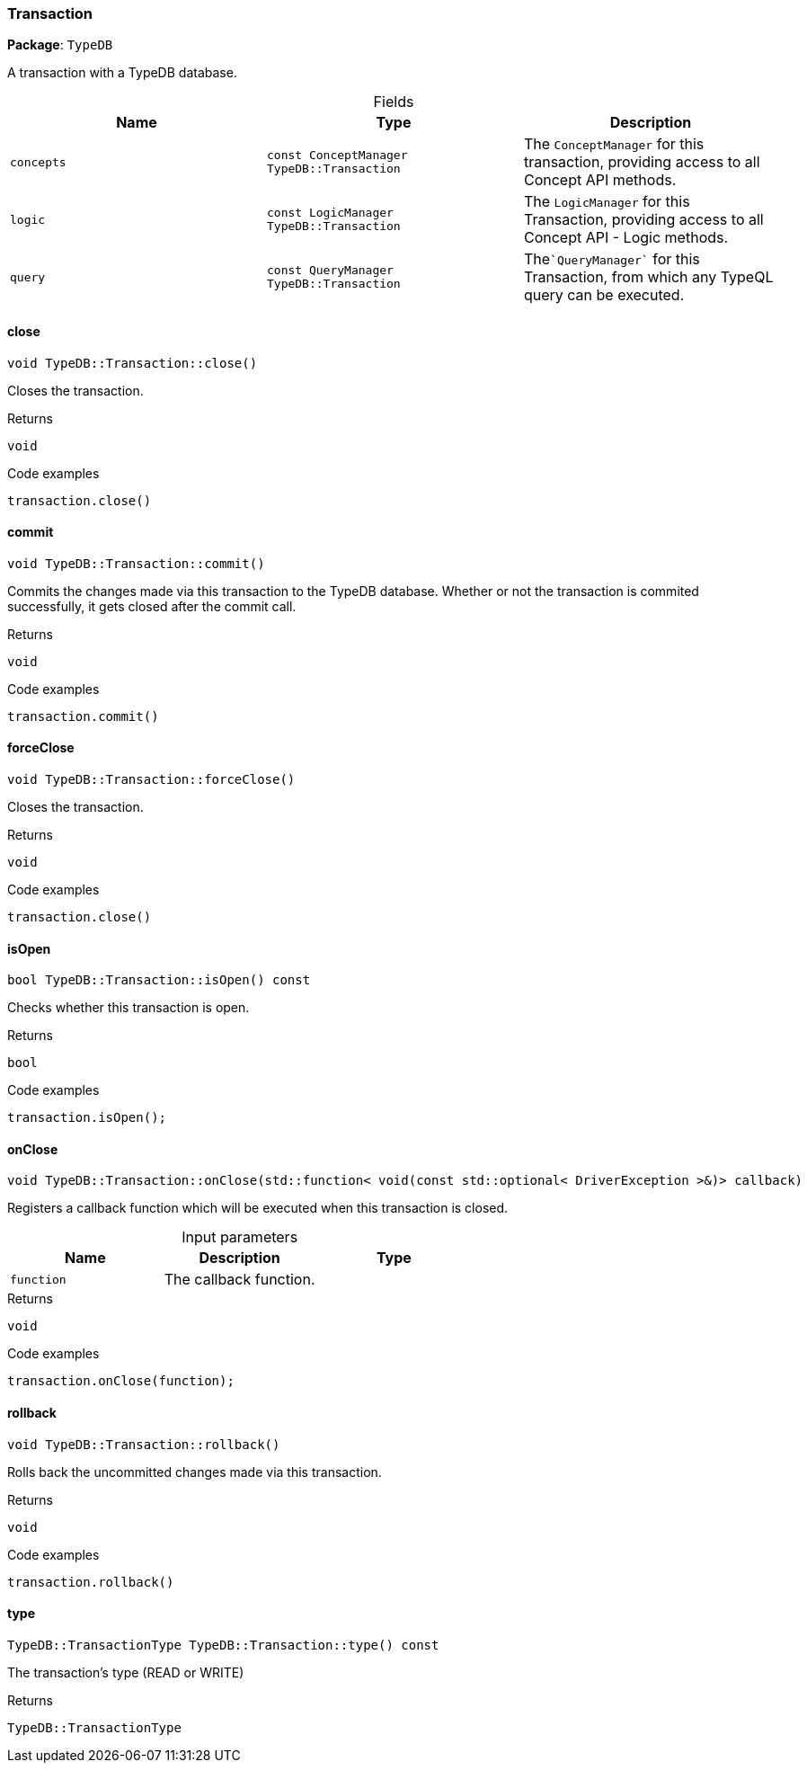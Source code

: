 [#_Transaction]
=== Transaction

*Package*: `TypeDB`



A transaction with a TypeDB database.

[caption=""]
.Fields
// tag::properties[]
[cols=",,"]
[options="header"]
|===
|Name |Type |Description
a| `concepts` a| `const ConceptManager TypeDB::Transaction` a| The ``ConceptManager`` for this transaction, providing access to all Concept API methods.
a| `logic` a| `const LogicManager TypeDB::Transaction` a| The ``LogicManager`` for this Transaction, providing access to all Concept API - Logic methods.
a| `query` a| `const QueryManager TypeDB::Transaction` a| The````QueryManager```` for this Transaction, from which any TypeQL query can be executed.
|===
// end::properties[]

// tag::methods[]
[#_void_TypeDBTransactionclose___]
==== close

[source,cpp]
----
void TypeDB::Transaction::close()
----



Closes the transaction.


[caption=""]
.Returns
`void`

[caption=""]
.Code examples
[source,cpp]
----
transaction.close()
----

[#_void_TypeDBTransactioncommit___]
==== commit

[source,cpp]
----
void TypeDB::Transaction::commit()
----



Commits the changes made via this transaction to the TypeDB database. Whether or not the transaction is commited successfully, it gets closed after the commit call.


[caption=""]
.Returns
`void`

[caption=""]
.Code examples
[source,cpp]
----
transaction.commit()
----

[#_void_TypeDBTransactionforceClose___]
==== forceClose

[source,cpp]
----
void TypeDB::Transaction::forceClose()
----



Closes the transaction.


[caption=""]
.Returns
`void`

[caption=""]
.Code examples
[source,cpp]
----
transaction.close()
----

[#_bool_TypeDBTransactionisOpen_____const]
==== isOpen

[source,cpp]
----
bool TypeDB::Transaction::isOpen() const
----



Checks whether this transaction is open.


[caption=""]
.Returns
`bool`

[caption=""]
.Code examples
[source,cpp]
----
transaction.isOpen();
----

[#_void_TypeDBTransactiononClose___stdfunction__void_const_stdoptional__DriverException______callback_]
==== onClose

[source,cpp]
----
void TypeDB::Transaction::onClose(std::function< void(const std::optional< DriverException >&)> callback)
----



Registers a callback function which will be executed when this transaction is closed.


[caption=""]
.Input parameters
[cols=",,"]
[options="header"]
|===
|Name |Description |Type
a| `function` a| The callback function. a| 
|===

[caption=""]
.Returns
`void`

[caption=""]
.Code examples
[source,cpp]
----
transaction.onClose(function);
----

[#_void_TypeDBTransactionrollback___]
==== rollback

[source,cpp]
----
void TypeDB::Transaction::rollback()
----



Rolls back the uncommitted changes made via this transaction.


[caption=""]
.Returns
`void`

[caption=""]
.Code examples
[source,cpp]
----
transaction.rollback()
----

[#_TypeDBTransactionType_TypeDBTransactiontype_____const]
==== type

[source,cpp]
----
TypeDB::TransactionType TypeDB::Transaction::type() const
----



The transaction’s type (READ or WRITE)

[caption=""]
.Returns
`TypeDB::TransactionType`

// end::methods[]

